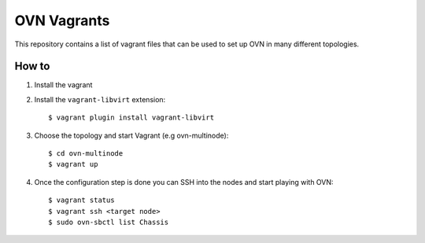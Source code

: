 OVN Vagrants
============

This repository contains a list of vagrant files that can be used to
set up OVN in many different topologies.

How to
------

#. Install the vagrant

#. Install the ``vagrant-libvirt`` extension::

    $ vagrant plugin install vagrant-libvirt

#. Choose the topology and start Vagrant (e.g ovn-multinode)::

    $ cd ovn-multinode
    $ vagrant up

#. Once the configuration step is done you can SSH into the nodes and
   start playing with OVN::

    $ vagrant status
    $ vagrant ssh <target node>
    $ sudo ovn-sbctl list Chassis
